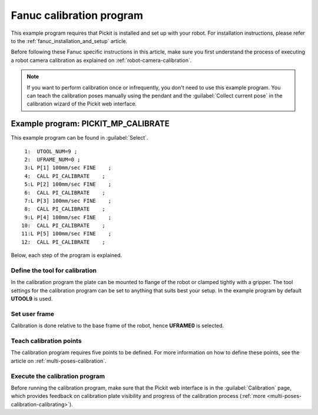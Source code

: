 .. _fanuc-calibration-program:

Fanuc calibration program
=========================

This example program requires that Pickit is installed and set up with your robot.
For installation instructions, please refer to the :ref:`fanuc_installation_and_setup` article.

Before following these Fanuc specific instructions in this article, make sure you first understand the process of executing a robot camera calibration as explained on :ref:`robot-camera-calibration`.

.. note::
  If you want to perform calibration once or infrequently, you don't need to use this example program.
  You can teach the calibration poses manually using the pendant and the :guilabel:`Collect current pose` in the calibration wizard of the Pickit web interface.

Example program: PICKIT_MP_CALIBRATE
------------------------------------

This example program can be found in :guilabel:`Select`.

::

   1:  UTOOL_NUM=9 ;
   2:  UFRAME_NUM=0 ;
   3:L P[1] 100mm/sec FINE    ;
   4:  CALL PI_CALIBRATE    ;
   5:L P[2] 100mm/sec FINE    ;
   6:  CALL PI_CALIBRATE    ;
   7:L P[3] 100mm/sec FINE    ;
   8:  CALL PI_CALIBRATE    ;
   9:L P[4] 100mm/sec FINE    ;
  10:  CALL PI_CALIBRATE    ;
  11:L P[5] 100mm/sec FINE    ;
  12:  CALL PI_CALIBRATE    ;

Below, each step of the program is explained.

Define the tool for calibration
~~~~~~~~~~~~~~~~~~~~~~~~~~~~~~~

In the calibration program the plate can be mounted to flange of the robot or clamped tightly with a gripper.
The tool settings for the calibration program can be set to anything that suits best your setup.
In the example program by default **UTOOL9** is used.

Set user frame
~~~~~~~~~~~~~~

Calibration is done relative to the base frame of the robot, hence **UFRAME0** is selected.

Teach calibration points
~~~~~~~~~~~~~~~~~~~~~~~~

The calibration program requires five points to be defined.
For more information on how to define these points, see the article on :ref:`multi-poses-calibration`.

Execute the calibration program
~~~~~~~~~~~~~~~~~~~~~~~~~~~~~~~

Before running the calibration program, make sure that the Pickit web interface is in the :guilabel:`Calibration` page, which provides feedback on calibration plate visibility and progress of the calibration process (:ref:`more <multi-poses-calibration-calibrating>`).